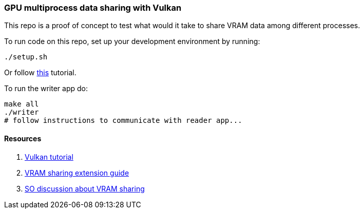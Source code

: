 :notion: https://www.notion.so/Emu-frame-GPU-transport-exploration-5a46a771617442ecacff6cdd521536b8

=== GPU multiprocess data sharing with Vulkan

This repo is a proof of concept to test what would it take to share VRAM data
among different processes.

To run code on this repo, set up your development environment by running:
[source,bash]
----
./setup.sh
----
Or follow https://vulkan-tutorial.com/Development_environment#page_Linux[this]
tutorial.

To run the writer app do:
[source,bash]
----
make all
./writer
# follow instructions to communicate with reader app...
----

==== Resources
. https://vulkan-tutorial.com/[Vulkan tutorial]
. https://github.com/KhronosGroup/Vulkan-Guide/blob/main/chapters/extensions/external.adoc[VRAM sharing extension guide]
. https://stackoverflow.com/a/65939206[SO discussion about VRAM sharing]
